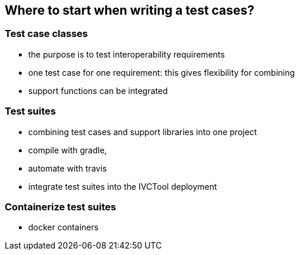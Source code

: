 == Where to start when writing a test cases?

=== Test case classes

- the purpose is to test interoperability requirements
- one test case for one requirement: this gives flexibility for combining
- support functions can be integrated

=== Test suites

- combining test cases and support libraries into one project
- compile with gradle,
- automate with travis
- integrate test suites into the IVCTool deployment


=== Containerize test suites

- docker containers
